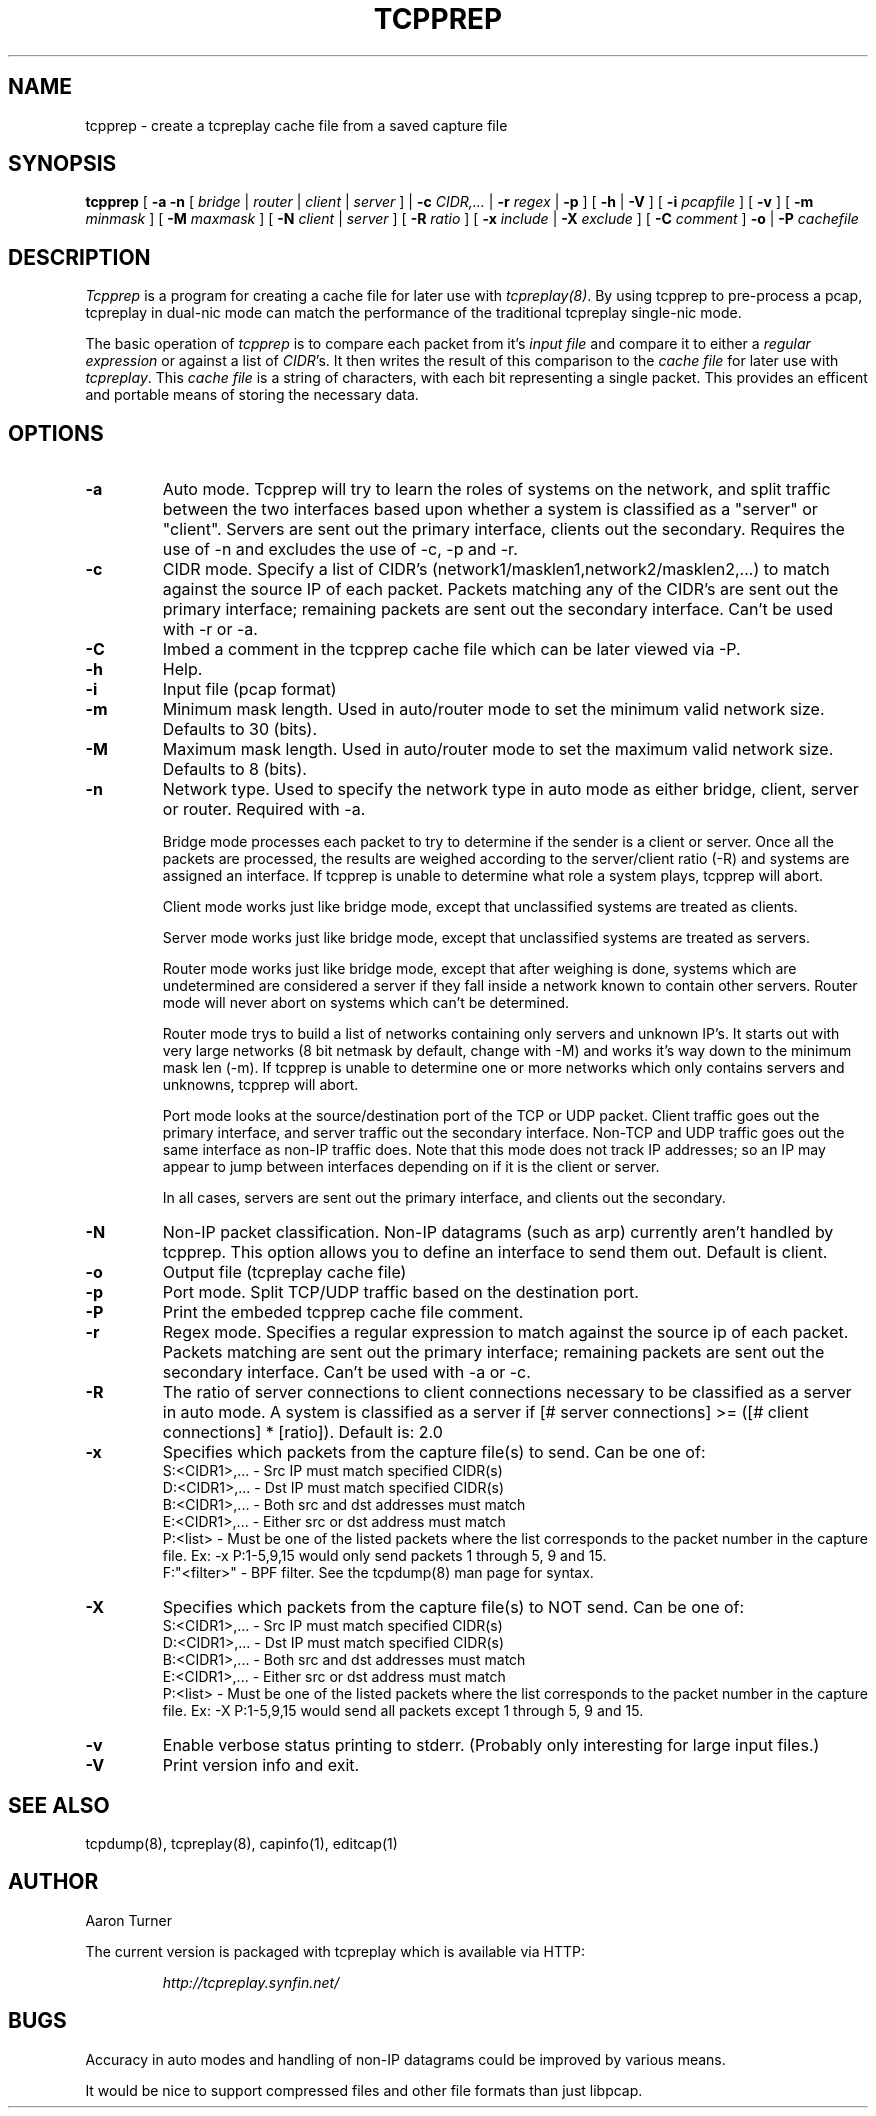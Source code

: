 .\" yo there.
.TH TCPPREP 1  "22 April 2004"
.SH NAME
tcpprep \- create a tcpreplay cache file from a saved capture file
.SH SYNOPSIS
.na
.B tcpprep
[
.B \-a
.B \-n
[
.I bridge
|
.I router
|
.I client
|
.I server
] |
.B \-c
.I CIDR,...
|
.B \-r 
.I regex
|
.B \-p
] [
.B \-h 
|
.B \-V
] [
.B \-i
.I pcapfile
] [
.B \-v
] [
.B \-m
.I minmask
] [
.B \-M
.I maxmask
] [
.B \-N
.I client
|
.I server
] [
.B \-R
.I ratio
] [
.B \-x
.I include
|
.B \-X
.I exclude
] [
.B \-C 
.I comment
]
.B \-o
|
.B \-P
.I cachefile
.br
.ad
.SH DESCRIPTION
.LP
.I Tcpprep
is a program for creating a cache file for later use with \fItcpreplay(8)\fP.  By
using tcpprep to pre-process a pcap, tcpreplay in dual-nic mode can
match the performance of the traditional tcpreplay single-nic mode.
.LP
The basic operation of
.I tcpprep
is to compare each packet from it's \fIinput file\fP and compare it to either 
a \fIregular expression\fP or against a list of \fICIDR\fP's.  It then writes the 
result of this comparison to the \fIcache file\fP for later use with \fItcpreplay\fP.
This \fIcache file\fP is a string of characters, with each bit representing 
a single packet.  This provides an efficent and portable means of storing the 
necessary data.
.SH OPTIONS
.LP
.TP
.B \-a
Auto mode.  Tcpprep will try to learn the roles of systems on the
network, and split traffic between the two interfaces based upon whether a
system is classified as a "server" or "client".  Servers are sent out the
primary interface, clients out the secondary.  Requires the use of -n and 
excludes the use of -c, -p and -r.
.TP
.B \-c
CIDR mode. Specify a list of CIDR's (network1/masklen1,network2/masklen2,...) 
to match against the source IP of each packet.  Packets matching any of the 
CIDR's are sent out the primary interface; remaining packets are sent out 
the secondary interface.  Can't be used with -r or -a.
.TP
.B \-C 
Imbed a comment in the tcpprep cache file which can be later viewed via -P.
.TP
.B \-h
Help.
.TP
.B \-i
Input file (pcap format)
.TP
.B \-m
Minimum mask length.  Used in auto/router mode to set the minimum valid
network size.  Defaults to 30 (bits).
.TP
.B \-M
Maximum mask length.  Used in auto/router mode to set the maximum valid
network size.  Defaults to 8 (bits).
.TP
.B \-n
Network type.  Used to specify the network type in auto mode as either bridge,
client, server or router.  Required with -a.

Bridge mode processes each packet to try to determine if the sender is a 
client or server.  Once all the packets are processed, the results are weighed
according to the server/client ratio (-R) and systems are assigned an
interface.  If tcpprep is unable to determine what role a system plays, tcpprep
will abort.

Client mode works just like bridge mode, except that unclassified systems are
treated as clients.

Server mode works just like bridge mode, except that unclassified systems are
treated as servers.

Router mode works just like bridge mode, except that after weighing is done, 
systems which are undetermined are considered a server if they fall inside a 
network known to contain other servers.  Router mode will never abort on
systems which can't be determined.

Router mode trys to build a list of networks containing only servers
and unknown IP's.  It starts out with very large networks (8 bit netmask by 
default, change with -M) and works it's way down to the minimum mask len (-m).
If tcpprep is unable to determine one or more networks which only contains
servers and unknowns, tcpprep will abort.

Port mode looks at the source/destination port of the TCP or UDP packet.
Client traffic goes out the primary interface, and server traffic out the
secondary interface.  Non-TCP and UDP traffic goes out the same interface
as non-IP traffic does.  Note that this mode does not track IP addresses;
so an IP may appear to jump between interfaces depending on if it is the
client or server.

In all cases, servers are sent out the primary interface, and clients out the 
secondary.
.TP
.B \-N
Non-IP packet classification.  Non-IP datagrams (such as arp) currently aren't
handled by tcpprep.  This option allows you to define an interface to send them
out.  Default is client.
.TP
.B \-o
Output file (tcpreplay cache file)
.TP
.B \-p
Port mode.  Split TCP/UDP traffic based on the destination port.
.TP
.B -P
Print the embeded tcpprep cache file comment.
.TP
.B \-r
Regex mode.  Specifies a regular expression to match against the source ip 
of each packet.  Packets matching are sent out the primary interface; 
remaining packets are sent out the secondary interface.  Can't be used 
with -a or -c.
.TP
.B \-R
The ratio of server connections to client connections necessary to be 
classified as a server in auto mode.  A system is classified as a server if
[# server connections] >= ([# client connections] * [ratio]).  Default is:
2.0
.TP
.B \-x
Specifies which packets from the capture file(s) to send.  Can be one of:
.br
.br
S:<CIDR1>,... - Src IP must match specified CIDR(s)
.br
D:<CIDR1>,... - Dst IP must match specified CIDR(s)
.br
B:<CIDR1>,... - Both src and dst addresses must match
.br
E:<CIDR1>,... - Either src or dst address must match
.br
P:<list>      - Must be one of the listed packets where the list corresponds to the
packet number in the capture file.  Ex: -x P:1-5,9,15 would only send packets 1 
through 5, 9 and 15.
.br
F:"<filter>"  - BPF filter.  See the tcpdump(8) man page for syntax.
.TP
.B \-X
Specifies which packets from the capture file(s) to NOT send.  Can be one of:
.br
S:<CIDR1>,... - Src IP must match specified CIDR(s)
.br
D:<CIDR1>,... - Dst IP must match specified CIDR(s)
.br
B:<CIDR1>,... - Both src and dst addresses must match
.br
E:<CIDR1>,... - Either src or dst address must match
.br
P:<list>      - Must be one of the listed packets where the list corresponds to the
packet number in the capture file.  Ex: -X P:1-5,9,15 would send all packets except 1 
through 5, 9 and 15.
.TP
.B \-v
Enable verbose status printing to stderr. (Probably only interesting 
for large input files.)
.TP
.B \-V
Print version info and exit.
.SH "SEE ALSO"
tcpdump(8), tcpreplay(8), capinfo(1), editcap(1)
.SH AUTHOR
Aaron Turner
.LP
The current version is packaged with tcpreplay which is available via HTTP:
.LP
.RS
.I http://tcpreplay.synfin.net/
.RE
.SH BUGS
Accuracy in auto modes and handling of non-IP datagrams could be improved by
various means.
.LP
It would be nice to support compressed files and other file formats than just libpcap.
.LP
